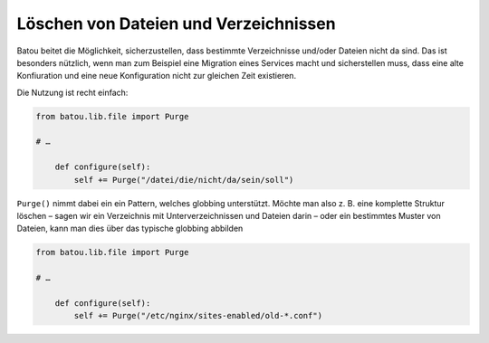 Löschen von Dateien und Verzeichnissen
======================================

Batou beitet die Möglichkeit, sicherzustellen, dass bestimmte Verzeichnisse
und/oder Dateien nicht da sind. Das ist besonders nützlich, wenn man zum
Beispiel eine Migration eines Services macht und sicherstellen muss, dass eine
alte Konfiuration und eine neue Konfiguration nicht zur gleichen Zeit
existieren. 

Die Nutzung ist recht einfach:

.. code-block:: python
   
    from batou.lib.file import Purge 

    # …
    
        def configure(self):
            self += Purge("/datei/die/nicht/da/sein/soll")


``Purge()`` nimmt dabei ein ein Pattern, welches globbing unterstützt. Möchte man
also z. B. eine komplette Struktur löschen – sagen wir ein Verzeichnis mit
Unterverzeichnissen und Dateien darin – oder ein bestimmtes Muster von Dateien,
kann man dies über das typische globbing abbilden

.. code-block:: python
   
    from batou.lib.file import Purge 

    # …
    
        def configure(self):
            self += Purge("/etc/nginx/sites-enabled/old-*.conf")



